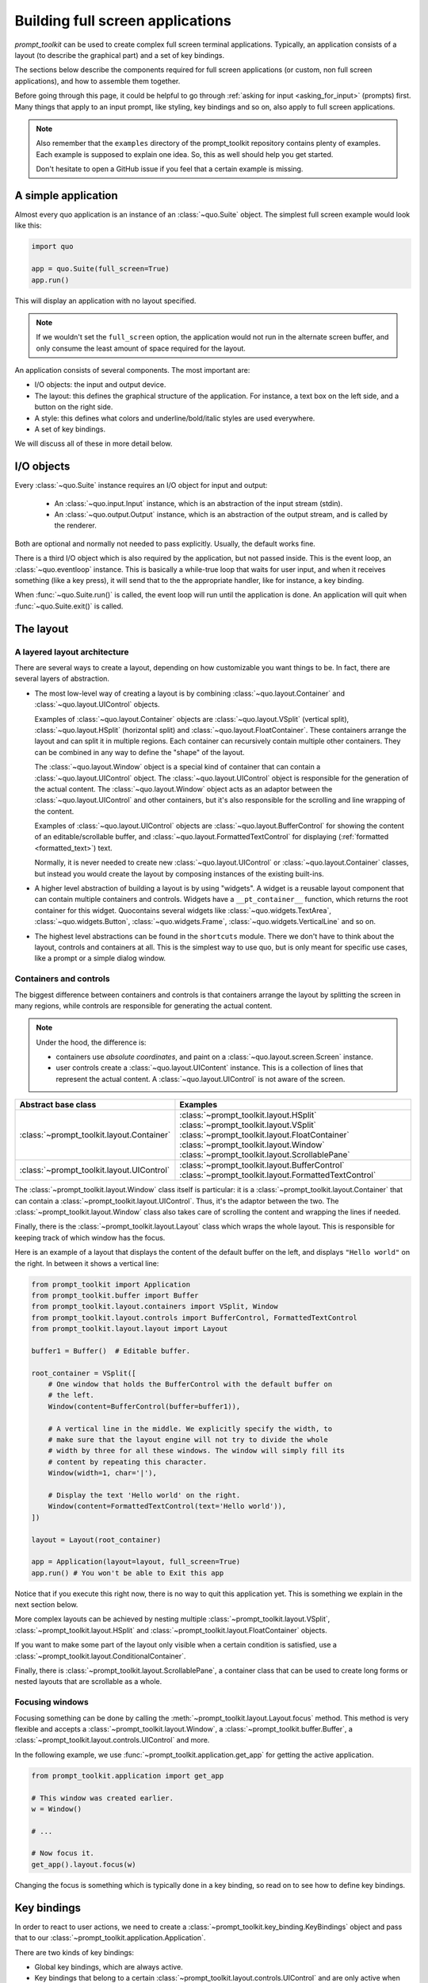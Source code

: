 .. _full_screen_applications:

Building full screen applications
=================================

`prompt_toolkit` can be used to create complex full screen terminal
applications. Typically, an application consists of a layout (to describe the
graphical part) and a set of key bindings.

The sections below describe the components required for full screen
applications (or custom, non full screen applications), and how to assemble
them together.

Before going through this page, it could be helpful to go through :ref:`asking
for input <asking_for_input>` (prompts) first. Many things that apply to an
input prompt, like styling, key bindings and so on, also apply to full screen
applications.

.. note::

    Also remember that the ``examples`` directory of the prompt_toolkit
    repository contains plenty of examples. Each example is supposed to explain
    one idea. So, this as well should help you get started.

    Don't hesitate to open a GitHub issue if you feel that a certain example is
    missing.


A simple application
--------------------

Almost every quo application is an instance of an :class:`~quo.Suite` object. The simplest full screen example would look like this:

.. code:: python

    import quo

    app = quo.Suite(full_screen=True)
    app.run()

This will display an application with no layout specified.

.. note::

        If we wouldn't set the ``full_screen`` option, the application would
        not run in the alternate screen buffer, and only consume the least
        amount of space required for the layout.

An application consists of several components. The most important are:

- I/O objects: the input and output device.
- The layout: this defines the graphical structure of the application. For
  instance, a text box on the left side, and a button on the right side.
- A style: this defines what colors and underline/bold/italic styles are used
  everywhere.
- A set of key bindings.

We will discuss all of these in more detail below.


I/O objects
-----------

Every :class:`~quo.Suite` instance requires an I/O
object for input and output:

    - An :class:`~quo.input.Input` instance, which is an abstraction
      of the input stream (stdin).
    - An :class:`~quo.output.Output` instance, which is an
      abstraction of the output stream, and is called by the renderer.

Both are optional and normally not needed to pass explicitly. Usually, the
default works fine.

There is a third I/O object which is also required by the application, but not
passed inside. This is the event loop, an
:class:`~quo.eventloop` instance. This is basically a
while-true loop that waits for user input, and when it receives something (like
a key press), it will send that to the the appropriate handler, like for
instance, a key binding.

When :func:`~quo.Suite.run()` is called, the event
loop will run until the application is done. An application will quit when 
:func:`~quo.Suite.exit()` is called.


The layout
----------

A layered layout architecture
^^^^^^^^^^^^^^^^^^^^^^^^^^^^^

There are several ways to create a layout, depending on how
customizable you want things to be. In fact, there are several layers of
abstraction.

- The most low-level way of creating a layout is by combining
  :class:`~quo.layout.Container` and
  :class:`~quo.layout.UIControl` objects.

  Examples of :class:`~quo.layout.Container` objects are
  :class:`~quo.layout.VSplit` (vertical split),
  :class:`~quo.layout.HSplit` (horizontal split) and
  :class:`~quo.layout.FloatContainer`. These containers arrange the
  layout and can split it in multiple regions. Each container can recursively
  contain multiple other containers. They can be combined in any way to define
  the "shape" of the layout.

  The :class:`~quo.layout.Window` object is a special kind of
  container that can contain a :class:`~quo.layout.UIControl`
  object. The :class:`~quo.layout.UIControl` object is responsible
  for the generation of the actual content. The
  :class:`~quo.layout.Window` object acts as an adaptor between the
  :class:`~quo.layout.UIControl` and other containers, but it's also
  responsible for the scrolling and line wrapping of the content.

  Examples of :class:`~quo.layout.UIControl` objects are
  :class:`~quo.layout.BufferControl` for showing the content of an
  editable/scrollable buffer, and
  :class:`~quo.layout.FormattedTextControl` for displaying
  (:ref:`formatted <formatted_text>`) text.

  Normally, it is never needed to create new
  :class:`~quo.layout.UIControl` or
  :class:`~quo.layout.Container` classes, but instead you would
  create the layout by composing instances of the existing built-ins.

- A higher level abstraction of building a layout is by using "widgets". A
  widget is a reusable layout component that can contain multiple containers
  and controls. Widgets have a ``__pt_container__`` function, which returns
  the root container for this widget. Quocontains several widgets like :class:`~quo.widgets.TextArea`,
  :class:`~quo.widgets.Button`,
  :class:`~quo.widgets.Frame`,
  :class:`~quo.widgets.VerticalLine` and so on.

- The highest level abstractions can be found in the ``shortcuts`` module.
  There we don't have to think about the layout, controls and containers at
  all. This is the simplest way to use quo, but is only meant for
  specific use cases, like a prompt or a simple dialog window.

Containers and controls
^^^^^^^^^^^^^^^^^^^^^^^

The biggest difference between containers and controls is that containers
arrange the layout by splitting the screen in many regions, while controls are
responsible for generating the actual content.

.. note::

   Under the hood, the difference is:

   - containers use *absolute coordinates*, and paint on a
     :class:`~quo.layout.screen.Screen` instance.
   - user controls create a :class:`~quo.layout.UIContent`
     instance. This is a collection of lines that represent the actual
     content. A :class:`~quo.layout.UIControl` is not aware
     of the screen.

+---------------------------------------------+------------------------------------------------------+
| Abstract base class                         | Examples                                             |
+=============================================+======================================================+
| :class:`~prompt_toolkit.layout.Container`   | :class:`~prompt_toolkit.layout.HSplit`               |
|                                             | :class:`~prompt_toolkit.layout.VSplit`               |
|                                             | :class:`~prompt_toolkit.layout.FloatContainer`       |
|                                             | :class:`~prompt_toolkit.layout.Window`               |
|                                             | :class:`~prompt_toolkit.layout.ScrollablePane`       |
+---------------------------------------------+------------------------------------------------------+
| :class:`~prompt_toolkit.layout.UIControl`   | :class:`~prompt_toolkit.layout.BufferControl`        |
|                                             | :class:`~prompt_toolkit.layout.FormattedTextControl` |
+---------------------------------------------+------------------------------------------------------+

The :class:`~prompt_toolkit.layout.Window` class itself is
particular: it is a :class:`~prompt_toolkit.layout.Container` that
can contain a :class:`~prompt_toolkit.layout.UIControl`. Thus, it's the adaptor
between the two. The :class:`~prompt_toolkit.layout.Window` class also takes
care of scrolling the content and wrapping the lines if needed.

Finally, there is the :class:`~prompt_toolkit.layout.Layout` class which wraps
the whole layout. This is responsible for keeping track of which window has the
focus.

Here is an example of a layout that displays the content of the default buffer
on the left, and displays ``"Hello world"`` on the right. In between it shows a
vertical line:

.. code:: python

    from prompt_toolkit import Application
    from prompt_toolkit.buffer import Buffer
    from prompt_toolkit.layout.containers import VSplit, Window
    from prompt_toolkit.layout.controls import BufferControl, FormattedTextControl
    from prompt_toolkit.layout.layout import Layout

    buffer1 = Buffer()  # Editable buffer.

    root_container = VSplit([
        # One window that holds the BufferControl with the default buffer on
        # the left.
        Window(content=BufferControl(buffer=buffer1)),

        # A vertical line in the middle. We explicitly specify the width, to
        # make sure that the layout engine will not try to divide the whole
        # width by three for all these windows. The window will simply fill its
        # content by repeating this character.
        Window(width=1, char='|'),

        # Display the text 'Hello world' on the right.
        Window(content=FormattedTextControl(text='Hello world')),
    ])

    layout = Layout(root_container)

    app = Application(layout=layout, full_screen=True)
    app.run() # You won't be able to Exit this app

Notice that if you execute this right now, there is no way to quit this
application yet. This is something we explain in the next section below.

More complex layouts can be achieved by nesting multiple
:class:`~prompt_toolkit.layout.VSplit`,
:class:`~prompt_toolkit.layout.HSplit` and
:class:`~prompt_toolkit.layout.FloatContainer` objects.

If you want to make some part of the layout only visible when a certain
condition is satisfied, use a
:class:`~prompt_toolkit.layout.ConditionalContainer`.

Finally, there is :class:`~prompt_toolkit.layout.ScrollablePane`, a container
class that can be used to create long forms or nested layouts that are
scrollable as a whole.


Focusing windows
^^^^^^^^^^^^^^^^^

Focusing something can be done by calling the
:meth:`~prompt_toolkit.layout.Layout.focus` method. This method is very
flexible and accepts a :class:`~prompt_toolkit.layout.Window`, a
:class:`~prompt_toolkit.buffer.Buffer`, a
:class:`~prompt_toolkit.layout.controls.UIControl` and more.

In the following example, we use :func:`~prompt_toolkit.application.get_app`
for getting the active application.

.. code:: python

    from prompt_toolkit.application import get_app

    # This window was created earlier.
    w = Window()

    # ...

    # Now focus it.
    get_app().layout.focus(w)

Changing the focus is something which is typically done in a key binding, so
read on to see how to define key bindings.

Key bindings
------------

In order to react to user actions, we need to create a
:class:`~prompt_toolkit.key_binding.KeyBindings` object and pass
that to our :class:`~prompt_toolkit.application.Application`.

There are two kinds of key bindings:

- Global key bindings, which are always active.
- Key bindings that belong to a certain
  :class:`~prompt_toolkit.layout.controls.UIControl` and are only active when
  this control is focused. Both
  :class:`~prompt_toolkit.layout.BufferControl`
  :class:`~prompt_toolkit.layout.FormattedTextControl` take a ``key_bindings``
  argument.


Global key bindings
^^^^^^^^^^^^^^^^^^^

Key bindings can be passed to the application as follows:

.. code:: python

    import quo

    kb = quo.keys.KeyBinder()
    app = quo.Suite(key_bindings=kb)
    app.run()

To register a new keyboard shortcut, we can use the
:meth:`~quo.keys.KeyBinder.add` method as a decorator of
the key handler:

.. code:: python

    from prompt_toolkit import Application
    from prompt_toolkit.key_binding import KeyBindings

    kb = KeyBindings()

    @kb.add('c-q')
    def exit_(event):
        """
        Pressing Ctrl-Q will exit the user interface.

        Setting a return value means: quit the event loop that drives the user
        interface and return this value from the `Application.run()` call. 
        """
        event.app.exit()

    app = Application(key_bindings=kb, full_screen=True)
    app.run()

The callback function is named ``exit_`` for clarity, but it could have been
named ``_`` (underscore) as well, because we won't refer to this name.

:ref:`Read more about key bindings ...<key_bindings>`


Modal containers
^^^^^^^^^^^^^^^^

The following container objects take a ``modal`` argument
:class:`~prompt_toolkit.layout.VSplit`,
:class:`~prompt_toolkit.layout.HSplit`, and
:class:`~prompt_toolkit.layout.FloatContainer`.

Setting ``modal=True`` makes what is called a **modal** container. Normally, a
child container would inherit its parent key bindings. This does not apply to
**modal** containers.

Consider a **modal** container (e.g. :class:`~prompt_toolkit.layout.VSplit`)
is child of another container, its parent. Any key bindings from the parent
are not taken into account if the **modal** container (child) has the focus.

This is useful in a complex layout, where many controls have their own key
bindings, but you only want to enable the key bindings for a certain region of
the layout.

The global key bindings are always active.


More about the Window class
---------------------------

As said earlier, a :class:`~prompt_toolkit.layout.Window` is a
:class:`~prompt_toolkit.layout.Container` that wraps a
:class:`~prompt_toolkit.layout.UIControl`, like a
:class:`~prompt_toolkit.layout.BufferControl` or
:class:`~prompt_toolkit.layout.FormattedTextControl`.

.. note::

    Basically, windows are the leafs in the tree structure that represent the UI.

A :class:`~prompt_toolkit.layout.Window` provides a "view" on the
:class:`~prompt_toolkit.layout.UIControl`, which provides lines of content. The
window is in the first place responsible for the line wrapping and scrolling of
the content, but there are much more options.

- Adding left or right margins. These are used for displaying scroll bars or
  line numbers.
- There are the `cursorline` and `cursorcolumn` options. These allow
  highlighting the line or column of the cursor position.
- Alignment of the content. The content can be left aligned, right aligned or
  centered.
- Finally, the background can be filled with a default character.


More about buffers and `BufferControl`
--------------------------------------



Input processors
^^^^^^^^^^^^^^^^

A :class:`~prompt_toolkit.layout.processors.Processor` is used to postprocess
the content of a :class:`~prompt_toolkit.layout.BufferControl` before it's
displayed. It can for instance highlight matching brackets or change the
visualisation of tabs and so on.

A :class:`~prompt_toolkit.layout.processors.Processor` operates on individual
lines. Basically, it takes a (formatted) line and produces a new (formatted)
line.

Some build-in processors:

+----------------------------------------------------------------------------+-----------------------------------------------------------+
| Processor                                                                  | Usage:                                                    |
+============================================================================+===========================================================+
| :class:`~prompt_toolkit.layout.processors.HighlightSearchProcessor`        | Highlight the current search results.                     |
+----------------------------------------------------------------------------+-----------------------------------------------------------+
| :class:`~prompt_toolkit.layout.processors.HighlightSelectionProcessor`     | Highlight the selection.                                  |
+----------------------------------------------------------------------------+-----------------------------------------------------------+
| :class:`~prompt_toolkit.layout.processors.PasswordProcessor`               | Display input as asterisks. (``*`` characters).           |
+----------------------------------------------------------------------------+-----------------------------------------------------------+
| :class:`~prompt_toolkit.layout.processors.BracketsMismatchProcessor`       | Highlight open/close mismatches for brackets.             |
+----------------------------------------------------------------------------+-----------------------------------------------------------+
| :class:`~prompt_toolkit.layout.processors.BeforeInput`                     | Insert some text before.                                  |
+----------------------------------------------------------------------------+-----------------------------------------------------------+
| :class:`~prompt_toolkit.layout.processors.AfterInput`                      | Insert some text after.                                   |
+----------------------------------------------------------------------------+-----------------------------------------------------------+
| :class:`~prompt_toolkit.layout.processors.AppendAutoSuggestion`            | Append auto suggestion text.                              |
+----------------------------------------------------------------------------+-----------------------------------------------------------+
| :class:`~prompt_toolkit.layout.processors.ShowLeadingWhiteSpaceProcessor`  | Visualise leading whitespace.                             |
+----------------------------------------------------------------------------+-----------------------------------------------------------+
| :class:`~prompt_toolkit.layout.processors.ShowTrailingWhiteSpaceProcessor` | Visualise trailing whitespace.                            |
+----------------------------------------------------------------------------+-----------------------------------------------------------+
| :class:`~prompt_toolkit.layout.processors.TabsProcessor`                   | Visualise tabs as `n` spaces, or some symbols.            |
+----------------------------------------------------------------------------+-----------------------------------------------------------+

A :class:`~prompt_toolkit.layout.BufferControl` takes only one processor as
input, but it is possible to "merge" multiple processors into one with the
:func:`~prompt_toolkit.layout.processors.merge_processors` function.
